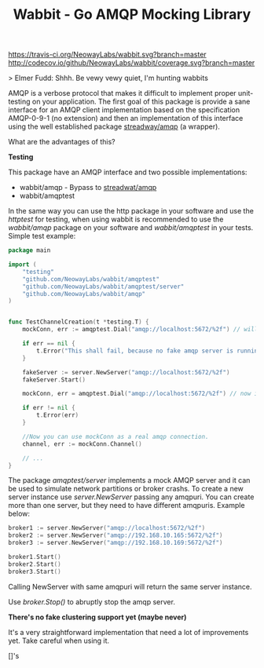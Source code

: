#+Title:  Wabbit - Go AMQP Mocking Library

[[https://travis-ci.org/NeowayLabs/wabbit][https://travis-ci.org/NeowayLabs/wabbit.svg?branch=master]]
[[http://codecov.io/github/NeowayLabs/wabbit][http://codecov.io/github/NeowayLabs/wabbit/coverage.svg?branch=master]]
[[https://godoc.org/github.com/NeowayLabs/wabbit][https://godoc.org/github.com/NeowayLabs/wabbit?status.svg]]
[[https://goreportcard.com/report/github.com/NeowayLabs/wabbit][https://img.shields.io/badge/go_report-A+-brightgreen.svg]]

> Elmer Fudd: Shhh. Be vewy vewy quiet, I'm hunting wabbits

AMQP is a verbose protocol that makes it difficult to implement proper
unit-testing on your application.  The first goal of this package is
provide a sane interface for an AMQP client implementation based on
the specification AMQP-0-9-1 (no extension) and then an implementation
of this interface using the well established package [[https://github.com/streadway/amqp][streadway/amqp]] (a
wrapper).

What are the advantages of this?

*Testing*

This package have an AMQP interface and two possible implementations:

- wabbit/amqp - Bypass to [[https://github.com/streadway/amqp][streadwat/amqp]]
- wabbit/amqptest

In the same way you can use the http package in your software and use
the /httptest/ for testing, when using wabbit is recommended to use the
/wabbit/amqp/ package on your software and /wabbit/amqptest/ in your
tests. Simple test example:

#+NAME: wabbit-test-example
#+BEGIN_SRC go
package main

import (
	"testing"
	"github.com/NeowayLabs/wabbit/amqptest"
	"github.com/NeowayLabs/wabbit/amqptest/server"
	"github.com/NeowayLabs/wabbit/amqp"
)


func TestChannelCreation(t *testing.T) {
	mockConn, err := amqptest.Dial("amqp://localhost:5672/%2f") // will fail,

	if err == nil {
		t.Error("This shall fail, because no fake amqp server is running...")
	}

	fakeServer := server.NewServer("amqp://localhost:5672/%2f")
	fakeServer.Start()

	mockConn, err = amqptest.Dial("amqp://localhost:5672/%2f") // now it works =D

	if err != nil {
		t.Error(err)
	}

	//Now you can use mockConn as a real amqp connection.
	channel, err := mockConn.Channel()

	// ...
}
#+END_SRC

    The package /amqptest/server/ implements a mock AMQP server and it
    can be used to simulate network partitions or broker crashs. To
    create a new server instance use /server.NewServer/ passing any
    amqpuri. You can create more than one server, but they need to
    have different amqpuris. Example below:

#+BEGIN_SRC go
broker1 := server.NewServer("amqp://localhost:5672/%2f")
broker2 := server.NewServer("amqp://192.168.10.165:5672/%2f")
broker3 := server.NewServer("amqp://192.168.10.169:5672/%2f")

broker1.Start()
broker2.Start()
broker3.Start()
#+END_SRC

    Calling NewServer with same amqpuri will return the same server
    instance.

    Use /broker.Stop()/ to abruptly stop the amqp server.

    *There's no fake clustering support yet (maybe never)*

It's a very straightforward implementation that need a lot of
improvements yet. Take careful when using it.


[]'s

